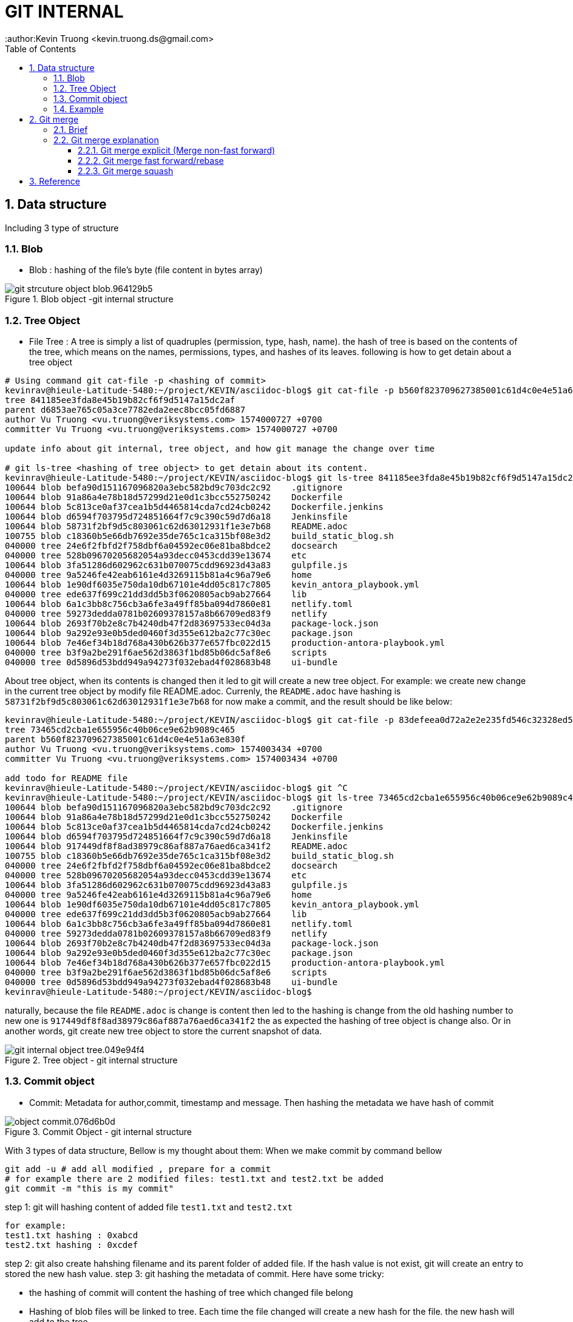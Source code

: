 = GIT INTERNAL
:author:Kevin Truong <kevin.truong.ds@gmail.com>
:toclevels: 4
:toc:
:sectnums:
:source-highlighter: coderay
:imagesdir: ../assets/images

== Data structure

Including 3 type of structure

=== Blob

* Blob : hashing of the file's byte (file content in bytes array)

[.text-center]
.Blob object -git internal structure
image::git_strcuture_object-blob.964129b5.png[]

=== Tree Object

* File Tree : A tree is simply a list of quadruples (permission, type, hash, name).
the hash of tree is based on the contents of the tree, which means on the names, permissions, types, and hashes of its leaves.
following is how to get detain about a tree object

[source,bash]
----
# Using command git cat-file -p <hashing of commit>
kevinrav@hieule-Latitude-5480:~/project/KEVIN/asciidoc-blog$ git cat-file -p b560f823709627385001c61d4c0e4e51a63e830f
tree 841185ee3fda8e45b19b82cf6f9d5147a15dc2af
parent d6853ae765c05a3ce7782eda2eec8bcc05fd6887
author Vu Truong <vu.truong@veriksystems.com> 1574000727 +0700
committer Vu Truong <vu.truong@veriksystems.com> 1574000727 +0700

update info about git internal, tree object, and how git manage the change over time

# git ls-tree <hashing of tree object> to get detain about its content.
kevinrav@hieule-Latitude-5480:~/project/KEVIN/asciidoc-blog$ git ls-tree 841185ee3fda8e45b19b82cf6f9d5147a15dc2af
100644 blob befa90d151167096820a3ebc582bd9c703dc2c92    .gitignore
100644 blob 91a86a4e78b18d57299d21e0d1c3bcc552750242    Dockerfile
100644 blob 5c813ce0af37cea1b5d4465814cda7cd24cb0242    Dockerfile.jenkins
100644 blob d6594f703795d724851664f7c9c390c59d7d6a18    Jenkinsfile
100644 blob 58731f2bf9d5c803061c62d63012931f1e3e7b68    README.adoc
100755 blob c18360b5e66db7692e35de765c1ca315bf08e3d2    build_static_blog.sh
040000 tree 24e6f2fbfd2f758dbf6a04592ec06e81ba8bdce2    docsearch
040000 tree 528b09670205682054a93decc0453cdd39e13674    etc
100644 blob 3fa51286d602962c631b070075cdd96923d43a83    gulpfile.js
040000 tree 9a5246fe42eab6161e4d3269115b81a4c96a79e6    home
100644 blob 1e90df6035e750da10db67101e4dd05c817c7805    kevin_antora_playbook.yml
040000 tree ede637f699c21dd3dd5b3f0620805acb9ab27664    lib
100644 blob 6a1c3bb8c756cb3a6fe3a49ff85ba094d7860e81    netlify.toml
040000 tree 59273dedda0781b02609378157a8b66709ed83f9    netlify
100644 blob 2693f70b2e8c7b4240db47f2d83697533ec04d3a    package-lock.json
100644 blob 9a292e93e0b5ded0460f3d355e612ba2c77c30ec    package.json
100644 blob 7e46ef34b18d768a430b626b377e657fbc022d15    production-antora-playbook.yml
040000 tree b3f9a2be291f6ae562d3863f1bd85b06dc5af8e6    scripts
040000 tree 0d5896d53bdd949a94273f032ebad4f028683b48    ui-bundle
----

About tree object, when its contents is changed then it led to git will create a new tree object.
For example: we create new change in the current tree object by modify file README.adoc.
Currenly, the `README.adoc` have hashing is `58731f2bf9d5c803061c62d63012931f1e3e7b68`
for now make a commit, and the result should be like below:

[source,bash]
----
kevinrav@hieule-Latitude-5480:~/project/KEVIN/asciidoc-blog$ git cat-file -p 83defeea0d72a2e2e235fd546c32328ed52b54e9
tree 73465cd2cba1e655956c40b06ce9e62b9089c465
parent b560f823709627385001c61d4c0e4e51a63e830f
author Vu Truong <vu.truong@veriksystems.com> 1574003434 +0700
committer Vu Truong <vu.truong@veriksystems.com> 1574003434 +0700

add todo for README file
kevinrav@hieule-Latitude-5480:~/project/KEVIN/asciidoc-blog$ git ^C
kevinrav@hieule-Latitude-5480:~/project/KEVIN/asciidoc-blog$ git ls-tree 73465cd2cba1e655956c40b06ce9e62b9089c465
100644 blob befa90d151167096820a3ebc582bd9c703dc2c92    .gitignore
100644 blob 91a86a4e78b18d57299d21e0d1c3bcc552750242    Dockerfile
100644 blob 5c813ce0af37cea1b5d4465814cda7cd24cb0242    Dockerfile.jenkins
100644 blob d6594f703795d724851664f7c9c390c59d7d6a18    Jenkinsfile
100644 blob 917449df8f8ad38979c86af887a76aed6ca341f2    README.adoc
100755 blob c18360b5e66db7692e35de765c1ca315bf08e3d2    build_static_blog.sh
040000 tree 24e6f2fbfd2f758dbf6a04592ec06e81ba8bdce2    docsearch
040000 tree 528b09670205682054a93decc0453cdd39e13674    etc
100644 blob 3fa51286d602962c631b070075cdd96923d43a83    gulpfile.js
040000 tree 9a5246fe42eab6161e4d3269115b81a4c96a79e6    home
100644 blob 1e90df6035e750da10db67101e4dd05c817c7805    kevin_antora_playbook.yml
040000 tree ede637f699c21dd3dd5b3f0620805acb9ab27664    lib
100644 blob 6a1c3bb8c756cb3a6fe3a49ff85ba094d7860e81    netlify.toml
040000 tree 59273dedda0781b02609378157a8b66709ed83f9    netlify
100644 blob 2693f70b2e8c7b4240db47f2d83697533ec04d3a    package-lock.json
100644 blob 9a292e93e0b5ded0460f3d355e612ba2c77c30ec    package.json
100644 blob 7e46ef34b18d768a430b626b377e657fbc022d15    production-antora-playbook.yml
040000 tree b3f9a2be291f6ae562d3863f1bd85b06dc5af8e6    scripts
040000 tree 0d5896d53bdd949a94273f032ebad4f028683b48    ui-bundle
kevinrav@hieule-Latitude-5480:~/project/KEVIN/asciidoc-blog$
----

naturally, because the file `README.adoc` is change is content then led to the hashing is change from the old hashing number to new one is `917449df8f8ad38979c86af887a76aed6ca341f2` the as expected the hashing of tree object is change also.
Or in another words, git create new tree object to store the current snapshot of data.

[.text-center]
.Tree object - git internal structure
image::git_internal_object-tree.049e94f4.png[]

=== Commit object

* Commit: Metadata for author,commit, timestamp and message.
Then hashing the metadata we have hash of commit

[.text-center]
.Commit Object - git internal structure
image::object-commit.076d6b0d.png[]

With 3 types of data structure, Bellow is my thought about them:
When we make commit by command bellow

[source,bash]
----
git add -u # add all modified , prepare for a commit
# for example there are 2 modified files: test1.txt and test2.txt be added
git commit -m "this is my commit"
----

step 1: git will hashing content of added file `test1.txt` and `test2.txt`

[source,text]
----
for example:
test1.txt hashing : 0xabcd
test2.txt hashing : 0xcdef
----

step 2: git also create hahshing filename and its parent folder of added file.
If the hash value is not exist, git will create an entry to stored the new hash value.
step 3: git hashing the metadata of commit.
Here have some tricky:

* the hashing of commit will content the hashing of tree which changed file belong
* Hashing of blob files will be linked to tree.
Each time the file changed will create a new hash for the file. the new hash will add to the tree
* when a file not changed but move or rename , its blob hashing will remain, but it will changed the tree hashing.
At the time, the blod hashing is linked to the new hashing tree.
* We know about metadata hashing that with each commit will hashing the metadata. the hashing metadata contain hashing tree, the hashing tree contained the linked hashing blob of added files. so, from hashing commit we can found hashing blob of added files in the commit.
And also easy to comparing the change between the current with last one.
Simply by vimdiff the current blob with the previous.
Or want to get changing history of a file, git can get the history of the file simple by search in linked list of commit to find all commits which involved changing on the file.

[.text-center]
.GIT Object
image::objects-example.d8743d1c.png[]

For example:

* We want to find info of a commit.

** We know that the commit hashing contained hashing tree,author, timestamp.
from hashing tree contained hashing blob of added files and hashing tree of its parent. with each hashing blob , we can file file changes specific, with each hashing tree parent, we know the change belongs what parent.
The process will be recursived to the GIT ROOT or the the top level of tree folder has changed.
Conclusion, from commit hashing, we know all change in this commit by searching recursive all info linked to its hashing.
* We want to find all change/commit in a folder.

[source,bash]
----
cd "<your git sub folder>"
git log ./
----

** we know about git will store tree hashing of each folder.
Then the work of get all commint/change in a specific folder is simple by searching all commit which have the tree hashing of folder.

By using three different types of structure, git can provide all we need about a source project.

=== Example

.Commit,Tree, Blob Object and how there linked together
image::tree_object_linking.png[]

According to the image above, From commit 1, it will link to a tree call `d8329f` , the tree involved a blob of test.txt.
The blob has hashing is `83baae`, the containt of blob simple is text `version 1`.

so, in the second commit, we make a change on test.txt file and also add new file call `new.txt` with its blob hashing is `fa49b0`.
At the time, because there new file added to the folder (new.txt) then git will create another tree object to store the current blob files and also make a change on `test.txt` file from `version 1` to `version 2`.
Then git also create new hashing blob if the file `test.txt` and add it to the new tree object.

about the third commit, we add a new folder (tree) call bak.
Contain the file `test.txt` of first commit and it contains `version 1` as first commit.
so, Again, the hash of tree object is based on the contents of the tree, which means on the names, permissions, types, and hashes of its leaves.
Then the tree object of folder `bak` is the same with tree object of the first commit. `d8329f`.
The I will see in the graph that.
The third commit link to a new tree object, the tree object contains info formation of the old one: blob of test.txt and new.txt, And has a new tree object of `bak`
the tree object of `bak` will have the hash the same with the hashing tree of the first commit.

== Git merge

=== Brief

We already know about git internal.
Basically, there use three types of strureture and linked togeter to to make git become a perfect source version control and basic difference between `git merge` and `git rebase`.
The next thing is basic way to use git to manage your source code in a project.

.prepare for merge/rebase
image::merge-rebase01.svg[align="center"]

Short Version:

* Merge takes all the changes in one branch and merges them into another branch in one commit.
* Rebase says I want the point at which I branched to move to a new starting point So when do you use either one?

In another word (Long answer):

* Merge Let's say you have created a branch for the purpose of developing a single feature.
When you want to bring those changes back to master, you probably want merge (you don't care about maintaining all of the interim commits).

.Merge feature to master
image::merge-commit02.svg[align="center"]

* Rebase A second scenario would be if you started doing some development and then another developer made an unrelated change.
You probably want to pull and then rebase to base your changes from the current version from the repo.

.Rebase feature to master
image::rebase-commit03.svg[align="center"]

so, what should I use `git rebase` or `git merge`.
As I thought It depends on your git flow working.
with me, I will use `git rebase` for

=== Git merge explanation

==== Git merge explicit (Merge non-fast forward)

** GIT merge command

[source,bash]
----
git checkout feature
git merge master
#or simple just one command to merge feature branch on master
git merge feature master
----

* Description
** git create a new commit with unify the work done in two branch.
The commit will involve 2 parent commit.
One come from the latest commit of the current branch, the other parent is latest parent of master.
We can check it by using command

[source,shell]
----
git cat-file -p "<your commit hashing >"
----

For example

.Git merged master to blog_git_internal_and_my_workflow
image::git_merge_log_graph.jpg[]

As you can see the commit of the merge commit is `d6853ae765c05a3ce7782eda2eec8bcc05fd6887` then the output of command already told above is `git cat-file -p d6853ae765c05a3ce7782eda2eec8bcc05fd6887`.
The return output is

[source,plaintext]
----
kevinrav@hieule-Latitude-5480:~/project/KEVIN/asciidoc-blog$ git cat-file -p d6853ae765c05a3ce7782eda2eec8bcc05fd6887
tree 1503e53f338437a111672182a563ed577526acf6
parent 63bf84ffb98e37f35e7ba70a997524012af3f135
parent caa9353add623c915c97ac45f1c8b96129d22c26
author Vu Truong <vu.truong@veriksystems.com> 1573831158 +0700
committer Vu Truong <vu.truong@veriksystems.com> 1573831158 +0700

Merge branch 'master' into blog_git_internal_and_my_workflow
----

We could see three involve a tree hashing and 2 different parent.
About 2 parent is the hashing of two commit: one is latest commit of branch master, the other is latest commit of branch `blog_...`.
Take a look on the tree by comment `git ls-tree
1503e53f338437a111672182a563ed577526acf6`.
The return output is

[source,plaintext]
----
100644 blob befa90d151167096820a3ebc582bd9c703dc2c92    .gitignore
100644 blob 91a86a4e78b18d57299d21e0d1c3bcc552750242    Dockerfile
100644 blob 5c813ce0af37cea1b5d4465814cda7cd24cb0242    Dockerfile.jenkins
100644 blob d6594f703795d724851664f7c9c390c59d7d6a18    Jenkinsfile
100644 blob 58731f2bf9d5c803061c62d63012931f1e3e7b68    README.adoc
100755 blob c18360b5e66db7692e35de765c1ca315bf08e3d2    build_static_blog.sh
040000 tree 24e6f2fbfd2f758dbf6a04592ec06e81ba8bdce2    docsearch
040000 tree 528b09670205682054a93decc0453cdd39e13674    etc
100644 blob 3fa51286d602962c631b070075cdd96923d43a83    gulpfile.js
040000 tree 4b22d32debf196c90cb61f14165fc4e7e25d9122    home
100644 blob 1e90df6035e750da10db67101e4dd05c817c7805    kevin_antora_playbook.yml
040000 tree ede637f699c21dd3dd5b3f0620805acb9ab27664    lib
100644 blob 6a1c3bb8c756cb3a6fe3a49ff85ba094d7860e81    netlify.toml
040000 tree 59273dedda0781b02609378157a8b66709ed83f9    netlify
100644 blob 2693f70b2e8c7b4240db47f2d83697533ec04d3a    package-lock.json
100644 blob 9a292e93e0b5ded0460f3d355e612ba2c77c30ec    package.json
100644 blob 7e46ef34b18d768a430b626b377e657fbc022d15    production-antora-playbook.yml
040000 tree b3f9a2be291f6ae562d3863f1bd85b06dc5af8e6    scripts
040000 tree 0d5896d53bdd949a94273f032ebad4f028683b48    ui-bundle
----

look like the tree is containt hashing of GIT ROOT dir.
The tree will store a hashing of all blob of files contain in ROOT DIR Acording to above section, Each tree contain hashing of all blob its contain.



.Merge non-fast-forward in action
image::what-is-a-merge.gif[align=center]

==== Git merge fast forward/rebase

.Merge on fast forward/rebase
image::what-is-a-fast-forward.gif[align="center"]

==== Git merge squash

* Command

[source,bash]
----
git checkout master
git merge --squash "<your_feature_branch"
----

* Description
** GIT compacts your commits in feature branch into one
** GIT merge the new compact commit to master

.Squash on merge in action
image::squash-on-merge.gif[align="center"]

== Reference
